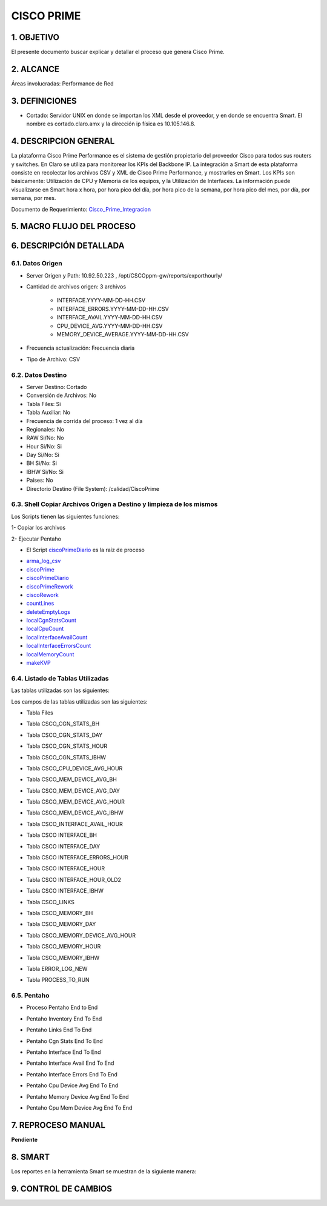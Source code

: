 
CISCO PRIME
===========

1.	OBJETIVO
------------

El presente documento buscar explicar y detallar el proceso que genera Cisco Prime.

2.	ALCANCE 
-----------

Áreas involucradas: Performance de Red

3.	DEFINICIONES
----------------

•	Cortado: Servidor UNIX en donde se importan los XML desde el proveedor, y en donde se encuentra Smart. El nombre es cortado.claro.amx y la dirección ip física es 10.105.146.8.

4.	DESCRIPCION GENERAL 
-----------------------

La plataforma Cisco Prime Performance es el sistema de gestión propietario del proveedor Cisco para todos sus routers y switches.  En Claro se utiliza para monitorear los KPIs del Backbone IP. La integración a Smart de esta plataforma consiste en recolectar los archivos CSV y XML de Cisco Prime Performance, y mostrarles en Smart.  Los KPIs son básicamente: Utilización de CPU y Memoria de los equipos, y  la Utilización de Interfaces.  La información puede visualizarse en Smart hora x hora, por hora pico del día, por hora pico de la semana, por hora pico del mes, por día, por semana, por mes.


.. _Cisco_Prime_Integracion: ../_static/images/documentos/CiscoPrimeIntegracion.xlsx

 
Documento de Requerimiento: Cisco_Prime_Integracion_

5.	MACRO FLUJO DEL PROCESO
---------------------------

.. image:: ../_static/images/ciscoprime/pag3.png
  :align: center 


6.	DESCRIPCIÓN DETALLADA
--------------------------

6.1.	Datos Origen
********************

•	Server Origen y Path: 10.92.50.223 , /opt/CSCOppm-gw/reports/exporthourly/

•	Cantidad de archivos origen: 3 archivos

		+	INTERFACE.YYYY-MM-DD-HH.CSV

		+	INTERFACE_ERRORS.YYYY-MM-DD-HH.CSV

		+	INTERFACE_AVAIL.YYYY-MM-DD-HH.CSV

		+	CPU_DEVICE_AVG.YYYY-MM-DD-HH.CSV

		+	MEMORY_DEVICE_AVERAGE.YYYY-MM-DD-HH.CSV

•	Frecuencia actualización: Frecuencia diaria

•	Tipo de Archivo: CSV

6.2.	Datos Destino
*********************

•	Server Destino: Cortado
•	Conversión de Archivos: No 
•	Tabla Files: Si 
•	Tabla Auxiliar: No
•	Frecuencia de corrida del proceso: 1 vez al día
•	Regionales: No
•	RAW Si/No: No
•	Hour Si/No: Si
•	Day Si/No: Si
•	BH Si/No: Si
•	IBHW Si/No: Si 
•	Países: No 
•	Directorio Destino (File System): /calidad/CiscoPrime

6.3.	Shell Copiar Archivos Origen a Destino y limpieza de los mismos
***********************************************************************

Los Scripts tienen las siguientes funciones: 

1-	Copiar los archivos

2-	Ejecutar Pentaho

+	El Script ciscoPrimeDiario_ es la raíz de proceso 

.. _arma_log_csv: ../_static/images/ciscoprime/arma_log_csv.sh

.. _ciscoPrime: ../_static/images/ciscoprime/ciscoPrime.sh

.. _ciscoPrimeDiario: ../_static/images/ciscoprime/ciscoPrimeDiario.sh

.. _ciscoPrimeRework: ../_static/images/ciscoprime/ciscoPrimeRework.sh

.. _ciscoRework: ../_static/images/ciscoprime/ciscoRework.sh

.. _countLines: ../_static/images/ciscoprime/countLines.sh

.. _deleteEmptyLogs: ../_static/images/ciscoprime/deleteEmptyLogs.sh

.. _localCgnStatsCount: ../_static/images/ciscoprime/localCgnStatsCount.sh

.. _localCpuCount: ../_static/images/ciscoprime/localCpuCount.sh

.. _localCpuDeviceAvgCount: ../_static/images/ciscoprime/localCpuDeviceAvgCount.sh

.. _localInterfaceAvailCount: ../_static/images/ciscoprime/localInterfaceAvailCount.sh

.. _localInterfaceErrorsCount: ../_static/images/ciscoprime/localInterfaceErrorsCount.sh

.. _localMemoryCount: ../_static/images/ciscoprime/localMemoryCount.sh

.. _localMemoryDeviceAverageCount: ../_static/images/ciscoprime/localMemoryDeviceAverageCount.sh

.. _makeKVP: ../_static/images/ciscoprime/makeKVP.sh

+	arma_log_csv_

+	ciscoPrime_

+	ciscoPrimeDiario_

+	ciscoPrimeRework_ 

+	ciscoRework_

+	countLines_

+	deleteEmptyLogs_ 

+	localCgnStatsCount_

+	localCpuCount_

+	localInterfaceAvailCount_

+	localInterfaceErrorsCount_

+	localMemoryCount_

+	makeKVP_ 

6.4.	Listado de Tablas Utilizadas
************************************

Las tablas utilizadas son las siguientes:  

.. image:: ../_static/images/ciscoprime/pag6.png
  :align: center 

Los campos de las tablas utilizadas son las siguientes: 

•	Tabla Files

.. image:: ../_static/images/ciscoprime/pag6.2.png
  :align: center 

•	Tabla CSCO_CGN_STATS_BH

.. image:: ../_static/images/ciscoprime/pag7.png
  :align: center 

•	Tabla CSCO_CGN_STATS_DAY

.. image:: ../_static/images/ciscoprime/pag7.2.png
  :align: center 

•	Tabla CSCO_CGN_STATS_HOUR

.. image:: ../_static/images/ciscoprime/pag8.png
  :align: center 

•	Tabla CSCO_CGN_STATS_IBHW

.. image:: ../_static/images/ciscoprime/pag8.2.png
  :align: center 

•	Tabla CSCO_CPU_DEVICE_AVG_HOUR

.. image:: ../_static/images/ciscoprime/pag8.3.png
  :align: center 

•	Tabla  CSCO_MEM_DEVICE_AVG_BH

.. image:: ../_static/images/ciscoprime/pag9.png
  :align: center 

•	Tabla  CSCO_MEM_DEVICE_AVG_DAY

.. image:: ../_static/images/ciscoprime/pag9.2.png
  :align: center 

•	Tabla  CSCO_MEM_DEVICE_AVG_HOUR

.. image:: ../_static/images/ciscoprime/pag10.png
  :align: center

•	Tabla  CSCO_MEM_DEVICE_AVG_IBHW

.. image:: ../_static/images/ciscoprime/pag10.png
  :align: center

•	Tabla CSCO_INTERFACE_AVAIL_HOUR

.. image:: ../_static/images/ciscoprime/pag10.2.png
  :align: center

•	Tabla CSCO INTERFACE_BH

.. image:: ../_static/images/ciscoprime/pag11.png
  :align: center

•	Tabla CSCO INTERFACE_DAY

.. image:: ../_static/images/ciscoprime/pag12.png
  :align: center

•	Tabla CSCO INTERFACE_ERRORS_HOUR

.. image:: ../_static/images/ciscoprime/pag13.png
  :align: center

•	Tabla CSCO INTERFACE_HOUR

.. image:: ../_static/images/ciscoprime/pag14.png
  :align: center

•	Tabla CSCO INTERFACE_HOUR_OLD2

.. image:: ../_static/images/ciscoprime/pag15.png
  :align: center

•	Tabla CSCO INTERFACE_IBHW

.. image:: ../_static/images/ciscoprime/pag16.png
  :align: center

•	Tabla CSCO_LINKS

.. image:: ../_static/images/ciscoprime/pag17.png
  :align: center

•	Tabla CSCO_MEMORY_BH

.. image:: ../_static/images/ciscoprime/pag17.2.png
  :align: center

•	Tabla CSCO_MEMORY_DAY

.. image:: ../_static/images/ciscoprime/pag18.png
  :align: center

•	Tabla CSCO_MEMORY_DEVICE_AVG_HOUR

.. image:: ../_static/images/ciscoprime/pag18.2.png
  :align: center

•	Tabla CSCO_MEMORY_HOUR

.. image:: ../_static/images/ciscoprime/pag18.3.png
  :align: center

•	Tabla CSCO_MEMORY_IBHW
.. image:: ../_static/images/ciscoprime/pag18.4.png
  :align: center

•	Tabla ERROR_LOG_NEW

.. image:: ../_static/images/ciscoprime/pag19.png
  :align: center

•	Tabla PROCESS_TO_RUN

.. image:: ../_static/images/ciscoprime/pag19.2.png
  :align: center


6.5.	Pentaho
***************

.. image:: ../_static/images/ciscoprime/pag19.3.png
  :align: center

•	Proceso Pentaho End to End

.. image:: ../_static/images/ciscoprime/pag19.4.png
  :align: center

•	Pentaho Inventory End To End

.. image:: ../_static/images/ciscoprime/pag20.png
  :align: center

•	Pentaho Links End To End

.. image:: ../_static/images/ciscoprime/pag20.1.png
  :align: center

•	Pentaho Cgn Stats End To End

.. image:: ../_static/images/ciscoprime/pag21.png
  :align: center

•	Pentaho Interface End To End

.. image:: ../_static/images/ciscoprime/pag21.2.png
  :align: center

•	Pentaho Interface Avail End To End

.. image:: ../_static/images/ciscoprime/pag21.3.png
  :align: center

•	Pentaho Interface Errors End To End

.. image:: ../_static/images/ciscoprime/pag22.png
  :align: center

•	Pentaho Cpu Device Avg End To End

.. image:: ../_static/images/ciscoprime/pag22.2.png
  :align: center

•	Pentaho Memory Device Avg End To End

.. image:: ../_static/images/ciscoprime/pag23.png
  :align: center

•	Pentaho Cpu Mem Device Avg End To End

.. image:: ../_static/images/ciscoprime/pag23.2.png
  :align: center


7.	REPROCESO MANUAL
--------------------

**Pendiente**

8.	SMART
---------

Los reportes en la herramienta Smart se muestran de la siguiente manera: 

.. image:: ../_static/images/ciscoprime/pag24.png
  :align: center

.. image:: ../_static/images/ciscoprime/pag24.2.png
  :align: center

.. image:: ../_static/images/ciscoprime/pag24.3.png
  :align: center

.. image:: ../_static/images/ciscoprime/pag25.png
  :align: center

9. CONTROL DE CAMBIOS
---------------------
.. raw:: html 

   <style type="text/css">
    table {
       border:2px solid red;
       border-collapse:separate;
       }
    th, td {
       border:1px solid red;
       padding:10px;
       }
  </style>

  <table border="3">
  <tr>
    <th>Fecha</th>
    <th>Responsable</th>
    <th>Ticket Jira</th>
    <th>Detalle</th>
    <th>Repositorio</th>
  </tr>
  <tr>
    <td> 06/02/2017 </td>
    <td> Marcelo Carrasco </td>
    <td> <p><a href="http://jira.harriague.com.ar/jira/browse/CL-794"> CL-794 </a></p>  </td>
    <td> Se realizo el proceso de deploy.
         <br>Se crearon nuevas tablas.</br></td>
    <td> </td>
  </tr>
  </table>
